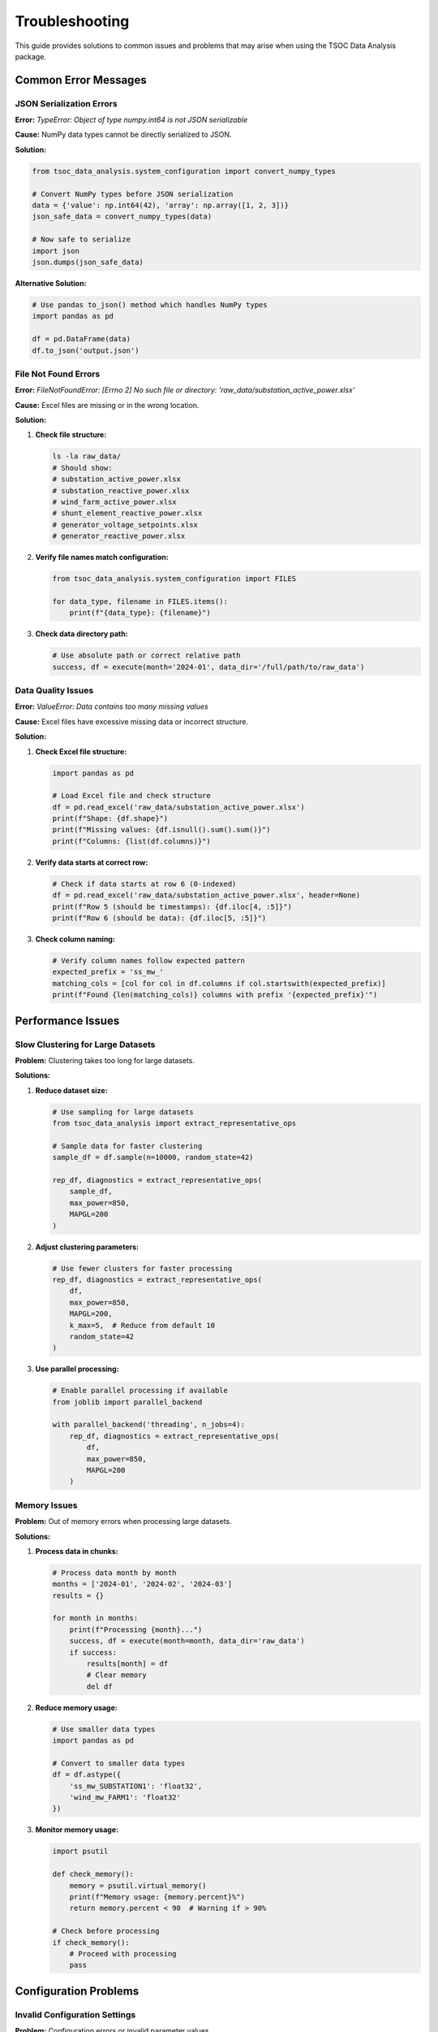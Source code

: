 Troubleshooting
==============

This guide provides solutions to common issues and problems that may arise when using the TSOC Data Analysis package.

Common Error Messages
--------------------

JSON Serialization Errors
~~~~~~~~~~~~~~~~~~~~~~~~

**Error:** `TypeError: Object of type numpy.int64 is not JSON serializable`

**Cause:** NumPy data types cannot be directly serialized to JSON.

**Solution:**

.. code-block:: python

   from tsoc_data_analysis.system_configuration import convert_numpy_types
   
   # Convert NumPy types before JSON serialization
   data = {'value': np.int64(42), 'array': np.array([1, 2, 3])}
   json_safe_data = convert_numpy_types(data)
   
   # Now safe to serialize
   import json
   json.dumps(json_safe_data)

**Alternative Solution:**

.. code-block:: python

   # Use pandas to_json() method which handles NumPy types
   import pandas as pd
   
   df = pd.DataFrame(data)
   df.to_json('output.json')

File Not Found Errors
~~~~~~~~~~~~~~~~~~~~

**Error:** `FileNotFoundError: [Errno 2] No such file or directory: 'raw_data/substation_active_power.xlsx'`

**Cause:** Excel files are missing or in the wrong location.

**Solution:**

1. **Check file structure:**

   .. code-block:: bash

      ls -la raw_data/
      # Should show:
      # substation_active_power.xlsx
      # substation_reactive_power.xlsx
      # wind_farm_active_power.xlsx
      # shunt_element_reactive_power.xlsx
      # generator_voltage_setpoints.xlsx
      # generator_reactive_power.xlsx

2. **Verify file names match configuration:**

   .. code-block:: python

      from tsoc_data_analysis.system_configuration import FILES
      
      for data_type, filename in FILES.items():
          print(f"{data_type}: {filename}")

3. **Check data directory path:**

   .. code-block:: python

      # Use absolute path or correct relative path
      success, df = execute(month='2024-01', data_dir='/full/path/to/raw_data')

Data Quality Issues
~~~~~~~~~~~~~~~~~~

**Error:** `ValueError: Data contains too many missing values`

**Cause:** Excel files have excessive missing data or incorrect structure.

**Solution:**

1. **Check Excel file structure:**

   .. code-block:: python

      import pandas as pd
      
      # Load Excel file and check structure
      df = pd.read_excel('raw_data/substation_active_power.xlsx')
      print(f"Shape: {df.shape}")
      print(f"Missing values: {df.isnull().sum().sum()}")
      print(f"Columns: {list(df.columns)}")

2. **Verify data starts at correct row:**

   .. code-block:: python

      # Check if data starts at row 6 (0-indexed)
      df = pd.read_excel('raw_data/substation_active_power.xlsx', header=None)
      print(f"Row 5 (should be timestamps): {df.iloc[4, :5]}")
      print(f"Row 6 (should be data): {df.iloc[5, :5]}")

3. **Check column naming:**

   .. code-block:: python

      # Verify column names follow expected pattern
      expected_prefix = 'ss_mw_'
      matching_cols = [col for col in df.columns if col.startswith(expected_prefix)]
      print(f"Found {len(matching_cols)} columns with prefix '{expected_prefix}'")

Performance Issues
-----------------

Slow Clustering for Large Datasets
~~~~~~~~~~~~~~~~~~~~~~~~~~~~~~~~~

**Problem:** Clustering takes too long for large datasets.

**Solutions:**

1. **Reduce dataset size:**

   .. code-block:: python

      # Use sampling for large datasets
      from tsoc_data_analysis import extract_representative_ops
      
      # Sample data for faster clustering
      sample_df = df.sample(n=10000, random_state=42)
      
      rep_df, diagnostics = extract_representative_ops(
          sample_df,
          max_power=850,
          MAPGL=200
      )

2. **Adjust clustering parameters:**

   .. code-block:: python

      # Use fewer clusters for faster processing
      rep_df, diagnostics = extract_representative_ops(
          df,
          max_power=850,
          MAPGL=200,
          k_max=5,  # Reduce from default 10
          random_state=42
      )

3. **Use parallel processing:**

   .. code-block:: python

      # Enable parallel processing if available
      from joblib import parallel_backend
      
      with parallel_backend('threading', n_jobs=4):
          rep_df, diagnostics = extract_representative_ops(
              df,
              max_power=850,
              MAPGL=200
          )

Memory Issues
~~~~~~~~~~~~

**Problem:** Out of memory errors when processing large datasets.

**Solutions:**

1. **Process data in chunks:**

   .. code-block:: python

      # Process data month by month
      months = ['2024-01', '2024-02', '2024-03']
      results = {}
      
      for month in months:
          print(f"Processing {month}...")
          success, df = execute(month=month, data_dir='raw_data')
          if success:
              results[month] = df
              # Clear memory
              del df

2. **Reduce memory usage:**

   .. code-block:: python

      # Use smaller data types
      import pandas as pd
      
      # Convert to smaller data types
      df = df.astype({
          'ss_mw_SUBSTATION1': 'float32',
          'wind_mw_FARM1': 'float32'
      })

3. **Monitor memory usage:**

   .. code-block:: python

      import psutil
      
      def check_memory():
          memory = psutil.virtual_memory()
          print(f"Memory usage: {memory.percent}%")
          return memory.percent < 90  # Warning if > 90%
      
      # Check before processing
      if check_memory():
          # Proceed with processing
          pass

Configuration Problems
---------------------

Invalid Configuration Settings
~~~~~~~~~~~~~~~~~~~~~~~~~~~~

**Problem:** Configuration errors or invalid parameter values.

**Solutions:**

1. **Validate configuration:**

   .. code-block:: python

      from tsoc_data_analysis.system_configuration import (
          FILES, COLUMN_PREFIXES, DATA_VALIDATION, REPRESENTATIVE_OPS
      )
      
      # Check file mappings
      for data_type, filename in FILES.items():
          if not filename.endswith('.xlsx'):
              print(f"Warning: {data_type} file should end with .xlsx")
      
      # Check column prefixes
      for data_type, prefix in COLUMN_PREFIXES.items():
          if not prefix.endswith('_'):
              print(f"Warning: {data_type} prefix should end with '_'")

2. **Reset to defaults:**

   .. code-block:: python

      # Reset clustering parameters to defaults
      REPRESENTATIVE_OPS['defaults']['k_max'] = 10
      REPRESENTATIVE_OPS['defaults']['random_state'] = 42
      REPRESENTATIVE_OPS['quality_thresholds']['min_silhouette'] = 0.25

3. **Check parameter ranges:**

   .. code-block:: python

      # Validate parameter ranges
      if REPRESENTATIVE_OPS['defaults']['k_max'] < 2:
          print("Error: k_max must be at least 2")
      
      if DATA_VALIDATION['gap_filling']['max_gap_steps'] < 1:
          print("Error: max_gap_steps must be at least 1")

Missing Dependencies
-------------------

**Problem:** Import errors or missing packages.

**Solutions:**

1. **Install missing dependencies:**

   .. code-block:: bash

      pip install pandas numpy matplotlib seaborn openpyxl scikit-learn scipy psutil joblib

2. **Check package versions:**

   .. code-block:: python

      import pandas as pd
      import numpy as np
      import matplotlib
      import seaborn
      import openpyxl
      import sklearn
      
      print(f"pandas: {pd.__version__}")
      print(f"numpy: {np.__version__}")
      print(f"matplotlib: {matplotlib.__version__}")
      print(f"seaborn: {seaborn.__version__}")
      print(f"openpyxl: {openpyxl.__version__}")
      print(f"scikit-learn: {sklearn.__version__}")

3. **Install development dependencies:**

   .. code-block:: bash

      pip install -e ".[dev]"

Visualization Issues
~~~~~~~~~~~~~~~~~~~

**Problem:** Plotting errors or missing plots.

**Solutions:**

1. **Check matplotlib backend:**

   .. code-block:: python

      import matplotlib
      print(f"Backend: {matplotlib.get_backend()}")
      
      # Set backend if needed
      matplotlib.use('Agg')  # For non-interactive environments

2. **Create output directory:**

   .. code-block:: python

      import os
      
      # Ensure output directory exists
      output_dir = 'results'
      os.makedirs(output_dir, exist_ok=True)

3. **Check file permissions:**

   .. code-block:: python

      # Check if directory is writable
      import os
      
      if os.access('results', os.W_OK):
          print("Directory is writable")
      else:
          print("Directory is not writable")

Parallel Processing Issues
~~~~~~~~~~~~~~~~~~~~~~~~~

**Problem:** Parallel processing errors or performance issues.

**Solutions:**

1. **Disable parallel processing:**

   .. code-block:: python

      # Use single-threaded processing
      from joblib import parallel_backend
      
      with parallel_backend('sequential'):
          rep_df, diagnostics = extract_representative_ops(
              df,
              max_power=850,
              MAPGL=200
          )

2. **Adjust number of jobs:**

   .. code-block:: python

      # Use fewer parallel jobs
      from joblib import parallel_backend
      
      with parallel_backend('threading', n_jobs=2):
          rep_df, diagnostics = extract_representative_ops(
              df,
              max_power=850,
              MAPGL=200
          )

Data Format Issues
-----------------

Excel File Structure Problems
~~~~~~~~~~~~~~~~~~~~~~~~~~~~

**Problem:** Excel files have incorrect structure or format.

**Solutions:**

1. **Check Excel file format:**

   .. code-block:: python

      import pandas as pd
      
      # Check if file can be read
      try:
          df = pd.read_excel('raw_data/substation_active_power.xlsx')
          print("File can be read successfully")
      except Exception as e:
          print(f"Error reading file: {e}")

2. **Verify data structure:**

   .. code-block:: python

      # Check expected structure
      df = pd.read_excel('raw_data/substation_active_power.xlsx', header=None)
      
      # Check timestamp column (column C, row 6+)
      timestamps = df.iloc[5:, 2]  # Column C (0-indexed = 2)
      print(f"Timestamp range: {timestamps.min()} to {timestamps.max()}")
      
      # Check substation names (row 2)
      substation_names = df.iloc[1, 6:]  # Row 2, starting from column G
      print(f"Substation names: {list(substation_names)}")

3. **Fix common structure issues:**

   .. code-block:: python

      # If timestamps are in wrong column
      if df.iloc[5, 2] is None:  # Column C is empty
          # Check other columns for timestamps
          for col in range(df.shape[1]):
              if df.iloc[5, col] is not None:
                  print(f"Timestamps found in column {col}")

Data Type Issues
~~~~~~~~~~~~~~~

**Problem:** Data type conversion errors or incorrect data types.

**Solutions:**

1. **Check data types:**

   .. code-block:: python

      # Check column data types
      for col in df.columns:
          if col.startswith('ss_mw_'):
              print(f"{col}: {df[col].dtype}")
              print(f"  Sample values: {df[col].head()}")

2. **Convert data types:**

   .. code-block:: python

      # Convert to numeric types
      for col in df.columns:
          if col.startswith('ss_mw_'):
              df[col] = pd.to_numeric(df[col], errors='coerce')

3. **Handle non-numeric values:**

   .. code-block:: python

      # Find and handle non-numeric values
      for col in df.columns:
          if col.startswith('ss_mw_'):
              non_numeric = pd.to_numeric(df[col], errors='coerce').isna()
              if non_numeric.any():
                  print(f"Non-numeric values in {col}: {df[col][non_numeric].unique()}")

Debugging Techniques
-------------------

Enable Verbose Mode
~~~~~~~~~~~~~~~~~~

**Solution:** Use verbose mode for detailed output.

.. code-block:: python

   # Enable verbose mode in CLI
   tsoc-analyze 2024-01 --verbose
   
   # Enable verbose mode in Python
   success, df = execute(
       month='2024-01',
       data_dir='raw_data',
       output_dir='results',
       verbose=True
   )

Log Analysis
~~~~~~~~~~~

**Solution:** Check log files for detailed error information.

.. code-block:: python

   import logging
   
   # Set up logging
   logging.basicConfig(
       level=logging.DEBUG,
       format='%(asctime)s - %(name)s - %(levelname)s - %(message)s',
       handlers=[
           logging.FileHandler('tsoc_analysis.log'),
           logging.StreamHandler()
       ]
   )
   
   # Run analysis with logging
   success, df = execute(month='2024-01', data_dir='raw_data')

Step-by-Step Debugging
~~~~~~~~~~~~~~~~~~~~~

**Solution:** Debug each step individually.

.. code-block:: python

   # Step 1: Check data loading
   try:
       df = loadallpowerdf('2024-01', data_dir='raw_data')
       print(f"Data loaded: {df.shape}")
   except Exception as e:
       print(f"Data loading error: {e}")
       return
   
   # Step 2: Check data validation
   try:
       validator = DataValidator(df)
       validation_results = validator.validate_data()
       print(f"Validation completed: {validation_results['valid_records']} valid records")
   except Exception as e:
       print(f"Validation error: {e}")
       return
   
   # Step 3: Check clustering
   try:
       rep_df, diagnostics = extract_representative_ops(
           df,
           max_power=850,
           MAPGL=200
       )
       print(f"Clustering completed: {len(rep_df)} clusters")
   except Exception as e:
       print(f"Clustering error: {e}")

Getting Help
-----------

**Additional Resources:**

1. **Check the documentation** for detailed API reference and examples
2. **Review error messages** carefully for specific issue details
3. **Test with sample data** to isolate the problem
4. **Check system requirements** and dependencies
5. **Contact support** at info@sps-lab.org for persistent issues

**Common Debugging Checklist:**

- [ ] All required Excel files are present in the data directory
- [ ] File names match the configuration in `system_configuration.py`
- [ ] Excel files have the correct structure (timestamps in column C, data starting at row 6)
- [ ] Column names follow the expected prefix patterns (``ss_mw_*``, ``wind_mw_*``, etc.)
- [ ] Data types are numeric (no text or mixed types)
- [ ] Sufficient memory is available for the dataset size
- [ ] All required Python packages are installed with compatible versions 